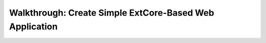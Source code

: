 ﻿Walkthrough: Create Simple ExtCore-Based Web Application
========================================================